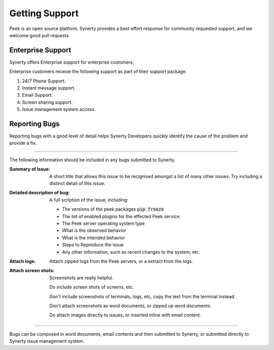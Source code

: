 .. _support_peek_platform:

===============
Getting Support
===============

Peek is an open source platform, Synerty provides a best effort response for
community requested support, and we welcome good pull requests

Enterprise Support
------------------

Synerty offers Enterprise support for enterprise customers,

Enterprise customers receive the following support as part of their support package.

#.  24/7 Phone Support.

#.  Instant message support.

#.  Email Support.

#.  Screen sharing support.

#.  Issue management system access.

Reporting Bugs
--------------

Reporting bugs with a good level of detail helps Synerty Developers quickly identify
the cause of the problem and provide a fix.

----

The following information should be included in any bugs submitted to Synerty.

:Summary of Issue: A short title that allows this issue to be recignised amongst a list
    of many other issues. Try including a distinct detail of this issue.

:Detailed description of bug: A full scription of the issue, including:

    * The versions of the peek packages :code:`pip freeze`

    * The list of enabled plugins for the effected Peek service.

    * The Peek server operating system type

    * What is the observed behavior

    * What is the intended behavior

    * Steps to Reproduce the issue

    * Any other information, such as recent changes to the system, etc.

:Attach logs: Attach zipped logs from the Peek servers, or a extract from the logs.

:Attach screen shots: Screenshots are really helpful.

    Do include screen shots of screens, etc.

    Don't include screenshots of terminals, logs, etc,
    copy the text from the terminal instead.

    Don't attach screenshots as word documents, or zipped up word documents.

    Do attach images directly to issues, or inserted inline with email content.

----

Bugs can be composed in word documents, email contents and then submitted to Synerty,
or submitted directly to Synerty issue management system.
